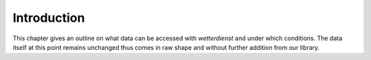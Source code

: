 Introduction
************

This chapter gives an outline on what data can be accessed with `wetterdienst` and under
which conditions. The data itself at this point remains unchanged thus comes in raw
shape and without further addition from our library.